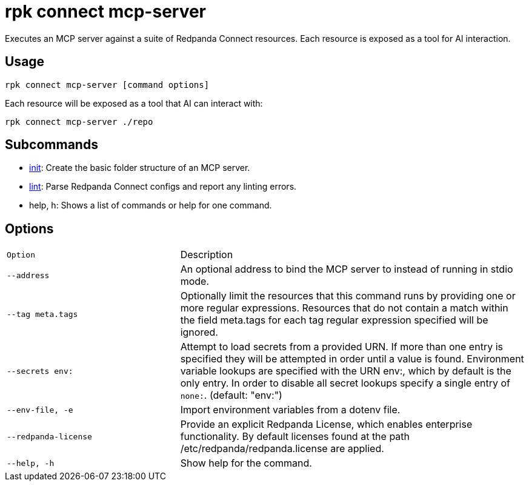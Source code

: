 = rpk connect mcp-server
:description: Execute an MCP server against a suite of Redpanda Connect resources.

Executes an MCP server against a suite of Redpanda Connect resources. Each resource is exposed as a tool for AI interaction.

== Usage

 rpk connect mcp-server [command options]

Each resource will be exposed as a tool that AI can interact with:

  rpk connect mcp-server ./repo

== Subcommands

* xref:rpk/rpk-connect/rpk-connect-mcp-server-init.adoc[init]: Create the basic folder structure of an MCP server.
* xref:rpk/rpk-connect/rpk-connect-mcp-server-lint.adoc[lint]: Parse Redpanda Connect configs and report any linting errors.
* help, h: Shows a list of commands or help for one command.

== Options

[cols="1m,2a"]
|===
| Option | Description
| --address | An optional address to bind the MCP server to instead of running in stdio mode.
| --tag meta.tags | Optionally limit the resources that this command runs by providing one or more regular expressions. Resources that do not contain a match within the field meta.tags for each tag regular expression specified will be ignored.
| --secrets env: | Attempt to load secrets from a provided URN. If more than one entry is specified they will be attempted in order until a value is found. Environment variable lookups are specified with the URN env:, which by default is the only entry. In order to disable all secret lookups specify a single entry of `none:`. (default: "env:")
| --env-file, -e | Import environment variables from a dotenv file.
| --redpanda-license | Provide an explicit Redpanda License, which enables enterprise functionality. By default licenses found at the path /etc/redpanda/redpanda.license are applied.
| --help, -h | Show help for the command.
|===
